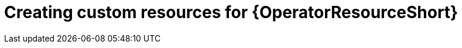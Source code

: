 [id="proc-create-crs-resource-operator_{context}"]

= Creating custom resources for {OperatorResourceShort}
